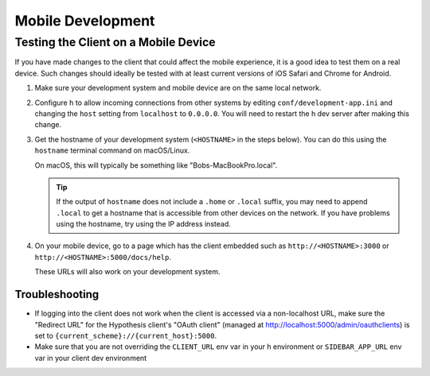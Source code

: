 Mobile Development
==================

Testing the Client on a Mobile Device
-------------------------------------

If you have made changes to the client that could affect the mobile experience,
it is a good idea to test them on a real device. Such changes should ideally be
tested with at least current versions of iOS Safari and Chrome for Android.

#. Make sure your development system and mobile device are on the same local
   network.

#. Configure h to allow incoming connections from other systems
   by editing ``conf/development-app.ini`` and changing the ``host`` setting from
   ``localhost`` to ``0.0.0.0``. You will need to restart the h dev server after
   making this change.

#. Get the hostname of your development system (``<HOSTNAME>``
   in the steps below). You can do this using the ``hostname`` terminal command on
   macOS/Linux.

   On macOS, this will typically be something like "Bobs-MacBookPro.local".

   .. tip::

      If the output of ``hostname`` does not include a ``.home`` or ``.local``
      suffix, you may need to append ``.local`` to get a hostname that is
      accessible from other devices on the network. If you have problems using
      the hostname, try using the IP address instead.

#. On your mobile device, go to a page which has the client embedded such as
   ``http://<HOSTNAME>:3000`` or ``http://<HOSTNAME>:5000/docs/help``.

   These URLs will also work on your development system.


Troubleshooting
###############

- If logging into the client does not work when the client is accessed via
  a non-localhost URL, make sure the "Redirect URL" for the Hypothesis client's
  "OAuth client" (managed at http://localhost:5000/admin/oauthclients) is
  set to ``{current_scheme}://{current_host}:5000``.

- Make sure that you are not overriding the ``CLIENT_URL`` env var in your h
  environment or ``SIDEBAR_APP_URL`` env var in your client dev environment
